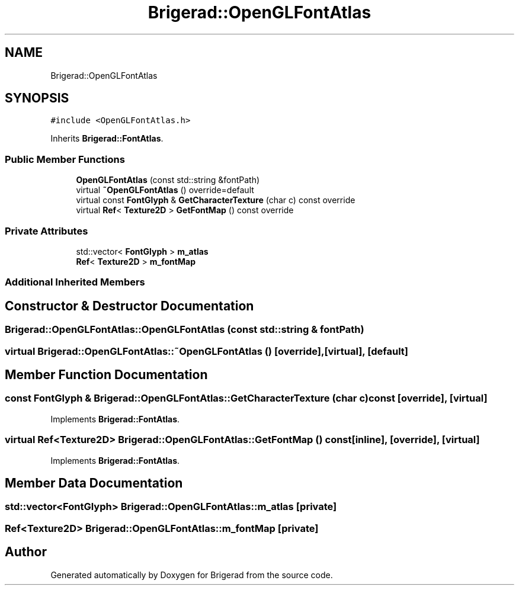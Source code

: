 .TH "Brigerad::OpenGLFontAtlas" 3 "Sun Feb 7 2021" "Version 0.2" "Brigerad" \" -*- nroff -*-
.ad l
.nh
.SH NAME
Brigerad::OpenGLFontAtlas
.SH SYNOPSIS
.br
.PP
.PP
\fC#include <OpenGLFontAtlas\&.h>\fP
.PP
Inherits \fBBrigerad::FontAtlas\fP\&.
.SS "Public Member Functions"

.in +1c
.ti -1c
.RI "\fBOpenGLFontAtlas\fP (const std::string &fontPath)"
.br
.ti -1c
.RI "virtual \fB~OpenGLFontAtlas\fP () override=default"
.br
.ti -1c
.RI "virtual const \fBFontGlyph\fP & \fBGetCharacterTexture\fP (char c) const override"
.br
.ti -1c
.RI "virtual \fBRef\fP< \fBTexture2D\fP > \fBGetFontMap\fP () const override"
.br
.in -1c
.SS "Private Attributes"

.in +1c
.ti -1c
.RI "std::vector< \fBFontGlyph\fP > \fBm_atlas\fP"
.br
.ti -1c
.RI "\fBRef\fP< \fBTexture2D\fP > \fBm_fontMap\fP"
.br
.in -1c
.SS "Additional Inherited Members"
.SH "Constructor & Destructor Documentation"
.PP 
.SS "Brigerad::OpenGLFontAtlas::OpenGLFontAtlas (const std::string & fontPath)"

.SS "virtual Brigerad::OpenGLFontAtlas::~OpenGLFontAtlas ()\fC [override]\fP, \fC [virtual]\fP, \fC [default]\fP"

.SH "Member Function Documentation"
.PP 
.SS "const \fBFontGlyph\fP & Brigerad::OpenGLFontAtlas::GetCharacterTexture (char c) const\fC [override]\fP, \fC [virtual]\fP"

.PP
Implements \fBBrigerad::FontAtlas\fP\&.
.SS "virtual \fBRef\fP<\fBTexture2D\fP> Brigerad::OpenGLFontAtlas::GetFontMap () const\fC [inline]\fP, \fC [override]\fP, \fC [virtual]\fP"

.PP
Implements \fBBrigerad::FontAtlas\fP\&.
.SH "Member Data Documentation"
.PP 
.SS "std::vector<\fBFontGlyph\fP> Brigerad::OpenGLFontAtlas::m_atlas\fC [private]\fP"

.SS "\fBRef\fP<\fBTexture2D\fP> Brigerad::OpenGLFontAtlas::m_fontMap\fC [private]\fP"


.SH "Author"
.PP 
Generated automatically by Doxygen for Brigerad from the source code\&.
